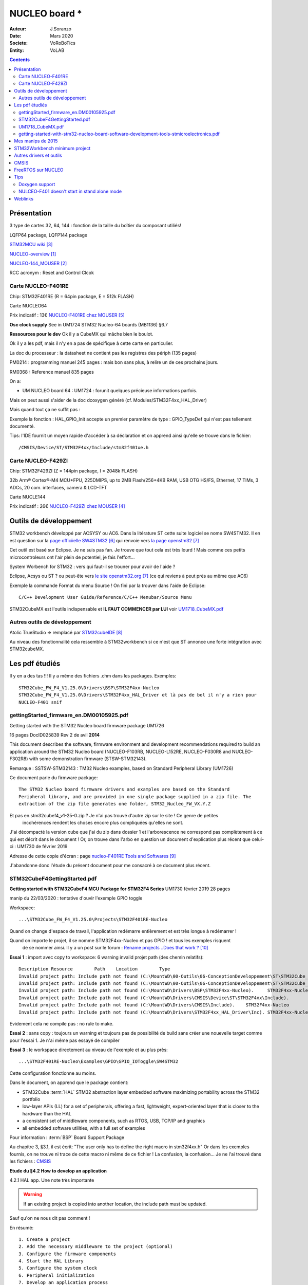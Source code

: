 .. index::
    single: NUCLEO; Board
    
++++++++++++++++++++++++++++++++++++++++++++++++++++++++++++++++++++++++++++++++++++++++++++++++++++
NUCLEO board *
++++++++++++++++++++++++++++++++++++++++++++++++++++++++++++++++++++++++++++++++++++++++++++++++++++

:Auteur: J.Soranzo
:Date: Mars 2020
:Societe: VoRoBoTics
:Entity: VoLAB

.. contents::
    :backlinks: top

.. _refNucleoBoard:

====================================================================================================
Présentation
====================================================================================================
3 type de cartes 32, 64, 144 : fonction de la taille du boîtier du composant utiliés!

LQFP64 package, LQFP144 package

`STM32MCU wiki`_

`NUCLEO-overview`_

`NUCLEO-144_MOUSER`_

RCC acronym : Reset and Control Clcok

Carte NUCLEO-F401RE 
====================================================================================================
Chip: STM32F401RE (R = 64pin package, E = 512k FLASH)

.. image:: images/F401xE_features.jpg
   :width: 500 px

Carte NUCLEO64

Prix indicatif : 13€ `NUCLEO-F401RE chez MOUSER`_

**Osc clock supply**
See in UM1724 STM32 Nucleo-64 boards (MB1136) §6.7

**Ressources pour le dev**
Ok il y a CubeMX qui mâche bien le boulot.

Ok il y a les pdf, mais il n'y en a pas de spécifique à cette carte en particulier.

La doc du processeur : la datasheet ne contient pas les registres des périph (135 pages)

PM0214 : programming manuel 245 pages : mais bon sans plus, à relire un de ces prochains jours.

RM0368 : Reference manuel 835 pages

On a:

- UM NUCLEO board 64 : UM1724 : forunit quelques précieuse informations parfois.


Mais on peut aussi s'aider de la doc dcoxygen généré (cf. Modules/STM32F4xx_HAL_Driver)

Mais quand tout ça ne suffit pas :

Exemple la fonction : HAL_GPIO_Init accepte un premier paramètre de type : GPIO_TypeDef qui n'est
pas tellement documenté.

Tips: l'IDE fournit un moyen rapide d'accéder à sa déclaration et on apprend ainsi qu'elle se trouve
dans le fichier::

    /CMSIS/Device/ST/STM32F4xx/Include/stm32f401xe.h




Carte NUCLEO-F429ZI
====================================================================================================
Chip: STM32F429ZI (Z = 144pin package, I = 2048k FLASH)

32b Arm® Cortex®-M4 MCU+FPU, 225DMIPS, up to 2MB Flash/256+4KB RAM, USB
OTG HS/FS, Ethernet, 17 TIMs, 3 ADCs, 20 com. interfaces, camera & LCD-TFT

.. image:: images/F429_features.jpg
   :width: 500 px

Carte NUCLE144

Prix indicatif : 26€ `NUCLEO-F429ZI chez MOUSER`_

 
.. _`NUCLEO-overview` : https://www.st.com/en/evaluation-tools/stm32-nucleo-boards.html#overview

.. _`NUCLEO-144_MOUSER` : https://www.mouser.fr/new/stmicroelectronics/stm-stm32-nucleo-144-dev-boards/

.. _`STM32MCU wiki` :  https://wiki.st.com/stm32mcu/wiki/Main_Page

.. _`NUCLEO-F429ZI chez MOUSER` : https://www.mouser.fr/ProductDetail/STMicroelectronics/NUCLEO-F429ZI?qs=mKNKSX85ZJcE6FU0UkiXTA==&vip=1&gclid=CjwKCAjwguzzBRBiEiwAgU0FT1UiJxq6z6simiBPlGAwmrXBhkqT_WmzdohmaAP8F2i-SyZEE2RqPRoConUQAvD_BwE

.. _`NUCLEO-F401RE chez MOUSER` : https://www.mouser.fr/ProductDetail/STMicroelectronics/NUCLEO-F401RE?qs=sGAEpiMZZMu3sxpa5v1qrjJpfJ%2F%252BCrSiyHUXpPlRNo4%3D




====================================================================================================
Outils de développement
====================================================================================================
STM32 workbench développé par ACSYSY ou AC6. Dans la litérature ST cette suite logiciel se nome
SW4STM32. Il en est question sur la `page officiielle SW4STM32`_ qui renvoie vers
`la page openstm32`_

Cet outil est basé sur Eclipse. Je ne suis pas fan. Je trouve que tout cela est très lourd ! Mais 
comme ces petits microcontroleurs ont l'air plein de potentiel, je fais l'effort...

System Worbench for STM32 : vers qui faut-il se trouner pour avoir de l'aide ?

Eclipse, Acsys ou ST ? ou peut-ête vers `le site openstm32.org`_ (ce qui reviens à peut près 
au même que AC6)

Exemple la commande Format du menu Source ! On fini par la trouver dans l'aide de Eclipse::

    C/C++ Development User Guide/Reference/C/C++ Menubar/Source Menu

.. _`page officiielle SW4STM32` : https://www.st.com/en/development-tools/sw4stm32.html

.. _`la page openstm32` : https://www.openstm32.org/HomePage

.. _`le site openstm32.org` : https://www.openstm32.org/HomePage

STM32CubeMX est l'outils indispensable et **IL FAUT COMMENCER par LUI** voir `UM1718_CubeMX.pdf`_

Autres outils de développement 
====================================================================================================
Atolic TrueStudio => remplacé par `STM32cubeIDE`_

.. _`STM32cubeIDE` : https://www.st.com/en/development-tools/stm32cubeide.html

Au niveau des fonctionnalité cela ressemble à STM32workbench si ce n'est que ST annonce une forte 
intégration avec STM32cubeMX.




====================================================================================================
Les pdf étudiés
====================================================================================================
Il y en a des tas !!! Il y a même des fichiers .chm dans les packages. Exemples::

    STM32Cube_FW_F4_V1.25.0\Drivers\BSP\STM32F4xx-Nucleo
    STM32Cube_FW_F4_V1.25.0\Drivers\STM32F4xx_HAL_Driver et là pas de bol il n'y a rien pour 
    NUCLEO-F401 snif

gettingStarted_firmware_en.DM00105925.pdf
====================================================================================================
Getting started with the STM32 Nucleo board firmware package UM1726

16 pages DocID025839 Rev 2 de avil **2014**

This document describes the software, firmware environment and development
recommendations required to build an application around the STM32 Nucleo board
(NUCLEO-F103RB, NUCLEO-L152RE, NUCLEO-F030R8 and NUCLEO-F302R8) with
some demonstration firmware (STSW-STM32143).

Remarque : SSTSW-STM32143 : TM32 Nucleo examples, based on Standard Peripheral Library (UM1726)

Ce document parle du firmware package::

    The STM32 Nucleo board firmware drivers and examples are based on the Standard
    Peripheral library, and are provided in one single package supplied in a zip file. The
    extraction of the zip file generates one folder, STM32_Nucleo_FW_VX.Y.Z
    
Et pas en.stm32cubef4_v1-25-0.zip ? Je n'ai pas trouvé d'autre zip sur le site ! Ce genre de petites
 incohérences rendent les choses encore plus compliquées qu'elles ne sont.
 
J'ai décompacté la version cube que j'ai du zip dans dossier 1 et l'arborescence ne correspond pas
complètement à ce qui est décrit dans le document ! Or, on trouve dans l'arbo en question un 
document d'explication plus récent que celui-ci : UM1730 de février 2019

.. image:: images/stm32package.jpg
   :width: 800 px
   
Adresse de cette copie d'écran : page `nucleo-F401RE Tools and Softwares`_

.. _`nucleo-F401RE Tools and Softwares` : https://www.st.com/content/st_com/en/products/evaluation-tools/product-evaluation-tools/mcu-mpu-eval-tools/stm32-mcu-mpu-eval-tools/stm32-nucleo-boards/nucleo-f401re.html#tools-software

J'abandonne donc l'étude du présent document pour me consacré à ce document plus récent.

STM32CubeF4GettingStarted.pdf 
====================================================================================================
**Getting started with STM32CubeF4 MCU Package for STM32F4 Series** UM1730 février 2019 28 pages

manip du 22/03/2020 : tentative d'ouvir l'exemple GPIO toggle

Workspace::
 
    ...\STM32Cube_FW_F4_V1.25.0\Projects\STM32F401RE-Nucleo 

Quand on change d'espace de travail, l'application redémarre entièrement et est très longue à
redémarrer !

Quand on importe le projet, il se nomme STM32F4xx-Nucleo et pas GPIO ! et tous les exemples risquent
 de se nommer ainsi. Il y a un post sur le forum : `Rename projects ..Does that work ?`_
 
**Essai 1** : import avec copy to workspace: 6 warning invalid projet path (des chemin relatifs)::

    Description	Resource	Path	Location	Type
    Invalid project path: Include path not found (C:\MountWD\00-Outils\06-ConceptionDeveloppement\ST\STM32Cube_FW_F4_V1.25.0\Projects\Inc).	STM32F4xx-Nucleo		pathentry	Path Entry Problem
    Invalid project path: Include path not found (C:\MountWD\00-Outils\06-ConceptionDeveloppement\ST\STM32Cube_FW_F4_V1.25.0\Projects\STM32F401RE-Nucleo\STM32F4xx-Nucleo\Debug).	STM32F4xx-Nucleo		pathentry	Path Entry Problem
    Invalid project path: Include path not found (C:\MountWD\Drivers\BSP\STM32F4xx-Nucleo).	STM32F4xx-Nucleo		pathentry	Path Entry Problem
    Invalid project path: Include path not found (C:\MountWD\Drivers\CMSIS\Device\ST\STM32F4xx\Include).	STM32F4xx-Nucleo		pathentry	Path Entry Problem
    Invalid project path: Include path not found (C:\MountWD\Drivers\CMSIS\Include).	STM32F4xx-Nucleo		pathentry	Path Entry Problem
    Invalid project path: Include path not found (C:\MountWD\Drivers\STM32F4xx_HAL_Driver\Inc).	STM32F4xx-Nucleo		pathentry	Path Entry Problem

Evidement cela ne compile pas : no rule to make.

**Essai 2** : sans copy : toujours un warning et toujours pas de possibilité de build sans créer une 
nouevelle target comme pour l'essai 1. Je n'ai même pas essayé de compiler

**Essai 3** : le workspace directement au niveau de l'exemple et au plus près::

    ...\STM32F401RE-Nucleo\Examples\GPIO\GPIO_IOToggle\SW4STM32

Cette configuration fonctionne au moins.

.. _`Rename projects ..Does that work ?` : https://www.openstm32.org/forumthread774

Dans le document, on apprend que le package contient:

- STM32Cube :term:`HAL` STM32 abstraction layer embedded software maximizing portability across the STM32 portfolio
- low-layer APIs (LL) for a set of peripherals, offering a fast, lightweight, expert-oriented layer that is closer to the hardware than the HAL
- a consistent set of middleware components, such as RTOS, USB, TCP/IP and graphics
- all embedded software utilities, with a full set of examples


Pour information : :term:`BSP` Board Support Package

Au chapitre 3, §3.1, il est écrit:  "The user only has to define the right macro in stm32f4xx.h"
Or dans les exemples fournis, on ne trouve ni trace de cette macro ni même de ce fichier !
La confusion, la confusion... Je ne l'ai trouvé dans les fichiers : `CMSIS`_


**Etude du §4.2 How to develop an application**

4.2.1 HAL app. Une note très importante

.. warning::
    If an existing project is copied into another location, the include path must be updated.
    
Sauf qu'on ne nous dit pas comment !

En résumé::

    1. Create a project
    2. Add the necessary middleware to the project (optional)
    3. Configure the firmware components
    4. Start the HAL Library
    5. Configure the system clock
    6. Peripheral initialization
    7. Develop an application process
    
Avec l'expérience, je dirais qu'en ce qui concerne STM32Workbench, il est nettement préférable 
de laisser faire le wizard. Et même là c'est gagné! Voit `STM32Workbench minimum project`_


   
UM1718_CubeMX.pdf
====================================================================================================
STM32CubeMX for STM32 configuration and initialization C code generation 

UM1718 User manual 363 pages rev 31 12/2019.

C'est la doc de CubeMX : a graphical software configuration tool that allows to generate C 
initialization C code using graphical wizards.

En revenche, il y est question de 
HAL driver user manuals for STM32F4xx (UM1725)

Il semble que cela soit un outil **indispensable** pour démarrer un nouveau projet. 

Vidéo `Youtube pour Stm32CubeMX`_

.. WARNING::
    Voir le menu help/doc and ressources (il y a encore plein de pdf..)

.. _`Youtube pour Stm32CubeMX` : https://www.youtube.com/watch?v=szMGedsp9jc

Initilize all periperals in their default mode ? Mais quel est-il, je n'ai encore rien pu trouvé
à ce sujet. En fait, page 62/363, on trouve::

    Selecting a board and accepting to initialize all peripherals to their default mode 
    automatically sets both the pinout and the default modes for the peripherals available 
    on the board. This means that STM32CubeMX generates the C initialization code for all the 
    peripherals available on the board and not only for those relevant to the user application
    
J'en déduit qu'il vaut mieux répondre non. Mais cubeMX configure quand même tout ce qui est horloge
et reset.

L'HELP de cubeMX renvoi vers le présent document.




getting-started-with-stm32-nucleo-board-software-development-tools-stmicroelectronics.pdf
====================================================================================================
dm00105928- UM1727 22 pages de Janvier 2016

Getting started with STM32 Nucleo board softwaredevelopment tools, **UM1730** semble plus à jour.

Petite description des différentes chaînes de dev

**N'apporte rien !**

====================================================================================================
Mes manips de 2015
====================================================================================================
Décembre 2015, journal de manip en version OpenOffice, aidé du `livre de Carmine Noviello`_

.. _`livre de Carmine Noviello` :  http://leanpub.com/mastering-stm32

Dans son livre Carmine porpose d'installer un chaine de développement basée sur Eclipse et GCC
et s'en explique...

Installation des outils::

    Install dans c:\STM32Toolchaine comme décrit dans le livre pour ne pas être emmerdé 
    dans un premier temps.
    Dézippe versin 64bits => une ereur à propos des plug in
    dl java mais passage de la page it à fr.
    Premier lancement d'Eclipse => error java
    installjava => toujours la même erreur.
    Recommencer avec version 32 bits, ça marche.
    Install ECLIPSE + Plugin : OK
    Install GCC-arm avec le conseil sur le PATH suivi.
    Install Build Tools :
    Dl version 32 bits
    Installation sans problème
    openocd : pas d'install, juste un unzip et un rennommage
    ST Tools
    STM32CubeMX => ok
    ST-LINK Utility => ok
    Install Nucleo drivers: dl sous forme de zip, renommage du fichier en NucleoDriver.zip
    Upgrade ST-LINK firmware OK
    Temps pour installer tout ça 3 heures
    Next stage hello word
    
    à suivre...


Manip micro Python cf journal au 25/12/2015 (à récupérer pour mettre ici)

Et `STM32duino`_ ?

.. _`STM32duino` : https://github.com/stm32duino/wiki/wiki/Getting-Started

----------------------------------------------------------------------------------------------------

.. index::
    single: NUCLEO; STM32Workbench minimum

====================================================================================================
STM32Workbench minimum project
====================================================================================================

SW4STM32

.. NOTE::

    File-->New-->Project...
    
    In the "New Project" dialog box : select C/C++ --> C Project and click Next

    In the "C Project" dialog : in project type select "AC6 STM32 MCU Project" under Toolchains
    Select "AC6 STM32 MCU GCC" and give a project name the click Next
    
    In the "Select Configurations" dialog just click Next
    
    In the "Target configurations" dialog select the right board (NUCLE-F401RE for me)
    and click Next and **not** Finish
    
    In the "Project Firmware configuration" dialog: select Hardware Abstraction Layer and 
    if you need them "Add low level driver in your project" and **Finish**
    
La dernière option est nécessaire si on veut une structure minimum pour commencer.

Il vaut mieux laisser le C/C++ indexer en bas à doite terminer sa tâche.
    
.. image:: images/stm32wkp_newProject.jpg
   :width: 100 px

.. image:: images/stm32wkp_newProjectDialog.jpg
   :width: 100 px

.. image:: images/stm32wkp_newProjectToolChaine.jpg
   :width: 100 px

.. image:: images/stm32wkp_newProjectSelectConf.jpg
   :width: 100 px

.. image:: images/stm32wkp_newProjectTargetConf.jpg
   :width: 100 px

.. image:: images/stm32wkp_newProjectFirmwareConfig.jpg
   :width: 100 px

.. WARNING::
    Lorsque tout est terminé, faire un essai de compilation.

Ensuite si tout va bien, on peut commencer à coder. Comme décrit dans la documentation (
UM1730 §4.2), il faut commencer par initialiser HAL et l'horloge.

Donc dans la fonction main():

.. code:: cpp

    HAL_Init();
    SystemClock_Config();
    
La première de ces 2 fonctions est définie dans le package dans le fichier stm32f4xx_hal.c

La deuxième doit être définie localement. Tous les exemples présent contiennent cette fonction donc
copier/coller . Il faut prnedre avec la fonction static void Error_Handler(void) pour que cela 
compile.

    

====================================================================================================
Autres drivers et outils
====================================================================================================
Lors de la création d'un projet dans la dernière boîte de dialogue, Project Firmware configuration,
il y a 2 zones particulière avec des cases à cocher:
- Additionnal drives
- Additionnal utilities and Third-party Utilities

On trouve la doc de ces modules dans leur répertoire respectifs sous Middleware.

- STemWin
- STM32_Audio
- STM32_USB_Device_Library
- STM32_USB_Host_Library
- TouchGFX



----------------------------------------------------------------------------------------------------

.. index::
    single: NUCLEO; CMSIS

====================================================================================================
CMSIS
====================================================================================================
`Page officielle CMSIS`_

Ce que c'est::

    The CMSIS is a vendor-independent hardware abstraction layer for microcontrollers that are 
    based on Arm® Cortex® processors. The CMSIS defines generic tool interfaces and enables 
    consistent device support. It provides simple software interfaces to the processor and 
    the peripherals, simplifying software re-use, reducing the learning curve for microcontroller 
    developers, and reducing the time to market for new devices.

.. _`Page officielle CMSIS` :  https://arm-software.github.io/CMSIS_5/General/html/index.html

====================================================================================================
FreeRTOS sur NUCLEO
====================================================================================================

Voir dans: :ref:`FreeRTOS on STM32 NUCLEO<refFreeRtosStm32>`

====================================================================================================
Tips
====================================================================================================
**ctrl+space** dans l'editeur de STM32Workbench pour le code complétion

Doxygen support
====================================================================================================
Visiblement c'est pas la préocupation principal.
On peut activer le support de doxygen dans Preference/Editor Documentation Tolls Comment
(liste déroulante)

Sur les forum on trouve une référence à /** suivit de return qui produirait automatiqument un bloc
de commentaire pour une fonction. Je n'ai jamais réussi à le faire fonctionné.

Je me suis créé des template qui commencent tous par doxy comme cela dans l'éditeur je tape doxy
 suivit de ctrl+SPACE et j'ai ma liste de template.

NULCEO-F401 doesn't start in stand alone mode
====================================================================================================
I have a board with ST-LINK v2.J23 firmware and board doesn't start in stan alone mode 
(ie not connect to a computer) powered by a battery pack for example.

I triy a lots of internet search, a lots of test and nothing work.

I update de ST-LINK firmware to v2.J34 and it's work.

How to :
install STM32 ST Link utility and use ST-LINK/Firmware update.

.. image:: images/stlinkUtility.jpg
   :width: 500 px
   
It open a STLink upgrade dialog

.. image:: images/stLinkUpgrade.jpg
   :width: 300 px 

====================================================================================================
Weblinks
====================================================================================================

.. target-notes::


